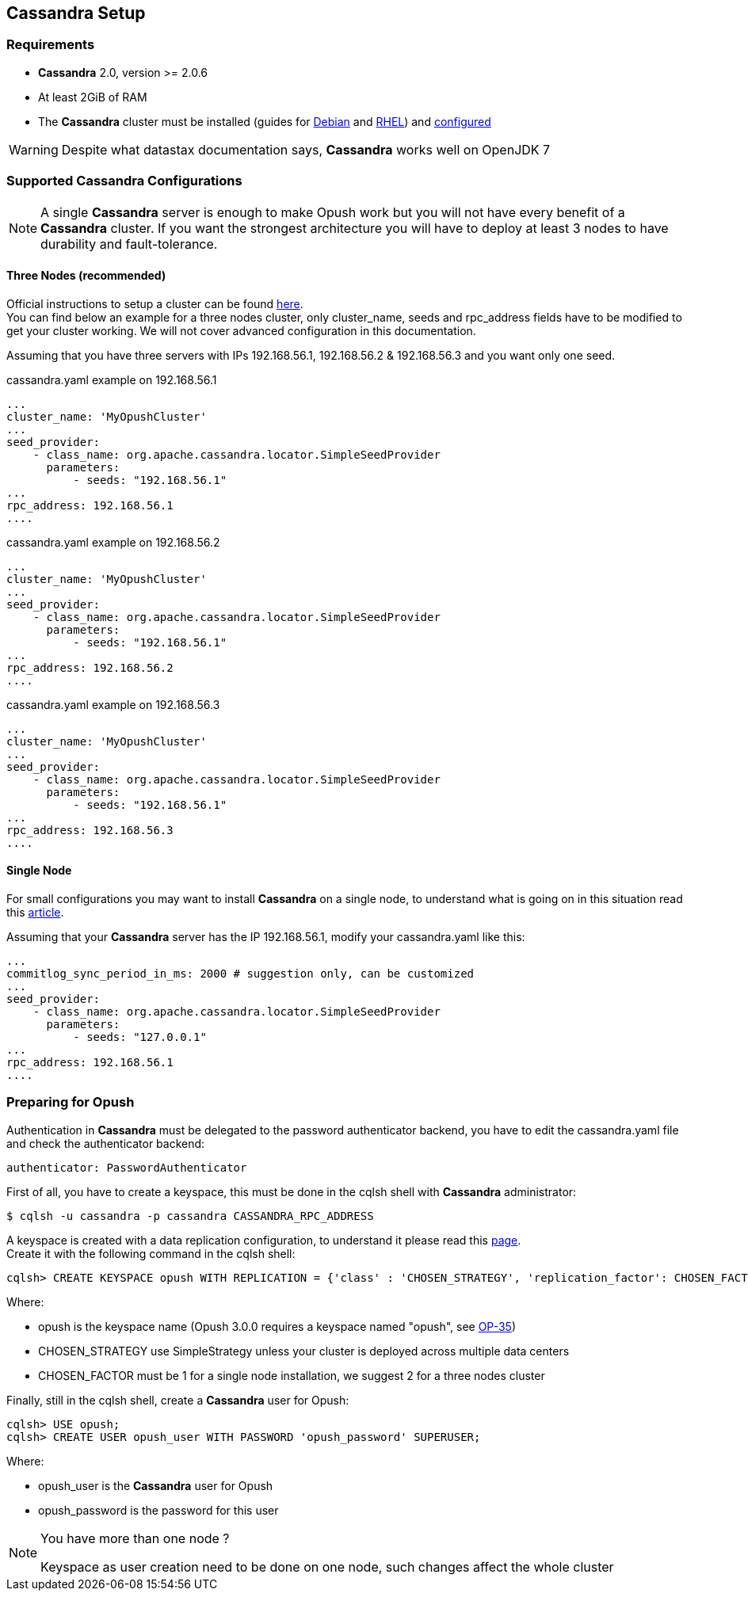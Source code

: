 == Cassandra Setup

=== Requirements

  * *Cassandra* 2.0, version >= 2.0.6
  * At least 2GiB of RAM
  * The *Cassandra* cluster must be installed (guides for
http://www.datastax.com/documentation/cassandra/2.0/cassandra/install/installDeb_t.html[Debian]
and
http://www.datastax.com/documentation/cassandra/2.0/cassandra/install/installRHEL_t.html[RHEL])
and http://www.datastax.com/documentation/cassandra/2.0/cassandra/initialize/initializeSingleDS.html[configured]

WARNING: Despite what datastax documentation says, *Cassandra* works well on OpenJDK 7

=== Supported Cassandra Configurations

[NOTE]
====
A single *Cassandra* server is enough to make Opush work but you will not have
every benefit of a *Cassandra* cluster. If you want the strongest architecture
you will have to deploy at least 3 nodes to have durability and fault-tolerance.
====

==== Three Nodes (recommended)

Official instructions to setup a cluster can be found http://www.datastax.com/documentation/cassandra/2.0/cassandra/initialize/initializeSingleDS.html[here]. +
You can find below an example for a three nodes cluster, only +cluster_name+, +seeds+ and +rpc_address+ fields have to be modified to get your cluster working. We will not cover advanced configuration in this documentation.

Assuming that you have three servers with IPs +192.168.56.1+, +192.168.56.2+ & +192.168.56.3+ and you want only one +seed+.

.+cassandra.yaml+ example on +192.168.56.1+
****
----
...
cluster_name: 'MyOpushCluster'
...
seed_provider:
    - class_name: org.apache.cassandra.locator.SimpleSeedProvider
      parameters:
          - seeds: "192.168.56.1"
...
rpc_address: 192.168.56.1
....
----
****
.+cassandra.yaml+ example on +192.168.56.2+
****
----
...
cluster_name: 'MyOpushCluster'
...
seed_provider:
    - class_name: org.apache.cassandra.locator.SimpleSeedProvider
      parameters:
          - seeds: "192.168.56.1"
...
rpc_address: 192.168.56.2
....
----
****
.+cassandra.yaml+ example on +192.168.56.3+
****
----
...
cluster_name: 'MyOpushCluster'
...
seed_provider:
    - class_name: org.apache.cassandra.locator.SimpleSeedProvider
      parameters:
          - seeds: "192.168.56.1"
...
rpc_address: 192.168.56.3
....
----
****


==== Single Node

For small configurations you may want to install *Cassandra* on a single node,
to understand what is going on in this situation read this http://planetcassandra.org/blog/post/cassandra-faq-can-i-start-with-a-single-node/[article].

Assuming that your *Cassandra* server has the IP +192.168.56.1+, modify your +cassandra.yaml+ like this:

****
----
...
commitlog_sync_period_in_ms: 2000 # suggestion only, can be customized
...
seed_provider:
    - class_name: org.apache.cassandra.locator.SimpleSeedProvider
      parameters:
          - seeds: "127.0.0.1"
...
rpc_address: 192.168.56.1
....
----
****

=== Preparing for Opush

Authentication in *Cassandra* must be delegated to the password authenticator backend, 
you have to edit the +cassandra.yaml+ file and check the authenticator backend:

[source]
----
authenticator: PasswordAuthenticator
----

First of all, you have to create a keyspace, this must be done in the +cqlsh+ shell with *Cassandra* administrator:

[source]
----
$ cqlsh -u cassandra -p cassandra CASSANDRA_RPC_ADDRESS
---- 

A keyspace is created with a data replication configuration, to understand it please read this http://www.datastax.com/documentation/cassandra/2.0/cassandra/architecture/architectureDataDistributeReplication_c.html[page]. +
Create it with the following command in the +cqlsh+ shell:

[source]
----
cqlsh> CREATE KEYSPACE opush WITH REPLICATION = {'class' : 'CHOSEN_STRATEGY', 'replication_factor': CHOSEN_FACTOR};
----
Where:

  * +opush+ is the keyspace name (Opush 3.0.0 requires a keyspace named "opush", see http://ci-obm.linagora.com/jira/browse/OP-35[OP-35])
  * +CHOSEN_STRATEGY+ use +SimpleStrategy+ unless your cluster is deployed across multiple data centers
  * +CHOSEN_FACTOR+ must be +1+ for a single node installation, we suggest +2+ for a three nodes cluster
  
Finally, still in the +cqlsh+ shell, create a *Cassandra* user for Opush:
[source]
----
cqlsh> USE opush;
cqlsh> CREATE USER opush_user WITH PASSWORD 'opush_password' SUPERUSER;
----
Where:

  * +opush_user+ is the *Cassandra* user for Opush
  * +opush_password+ is the password for this user

[NOTE]
====
.You have more than one node ? +
Keyspace as user creation need to be done on one node, such changes affect the whole cluster
====
